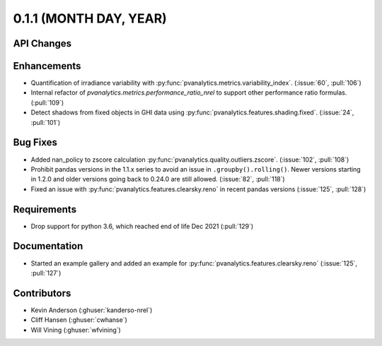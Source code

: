 .. _whatsnew_011:

0.1.1 (MONTH DAY, YEAR)
-------------------------

API Changes
~~~~~~~~~~~

Enhancements
~~~~~~~~~~~~

* Quantification of irradiance variability with
  :py:func:`pvanalytics.metrics.variability_index`. (:issue:`60`, :pull:`106`)
* Internal refactor of `pvanalytics.metrics.performance_ratio_nrel` to support
  other performance ratio formulas. (:pull:`109`)
* Detect shadows from fixed objects in GHI data using
  :py:func:`pvanalytics.features.shading.fixed`. (:issue:`24`, :pull:`101`)

Bug Fixes
~~~~~~~~~

* Added nan_policy to zscore calculation
  :py:func:`pvanalytics.quality.outliers.zscore`. (:issue:`102`, :pull:`108`)
* Prohibit pandas versions in the 1.1.x series to avoid an issue in
  ``.groupby().rolling()``.  Newer versions starting in 1.2.0 and older
  versions going back to 0.24.0 are still allowed. (:issue:`82`, :pull:`118`)
* Fixed an issue with :py:func:`pvanalytics.features.clearsky.reno` in recent
  pandas versions (:issue:`125`, :pull:`128`)

Requirements
~~~~~~~~~~~~

* Drop support for python 3.6, which reached end of life Dec 2021 (:pull:`129`)

Documentation
~~~~~~~~~~~~~

* Started an example gallery and added an example for
  :py:func:`pvanalytics.features.clearsky.reno`  (:issue:`125`, :pull:`127`)

Contributors
~~~~~~~~~~~~

* Kevin Anderson (:ghuser:`kanderso-nrel`)
* Cliff Hansen (:ghuser:`cwhanse`)
* Will Vining (:ghuser:`wfvining`)
